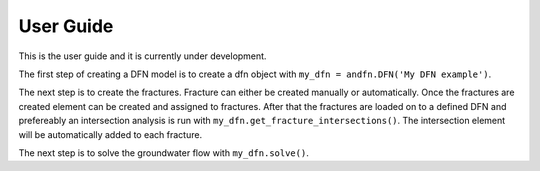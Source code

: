 User Guide
==========

This is the user guide and it is currently under development.

The first step of creating a DFN model is to create a dfn object with ``my_dfn = andfn.DFN('My DFN example')``.

The next step is to create the fractures. Fracture can either be created manually or automatically. Once the fractures are created element can be created and assigned to fractures. After that the fractures are loaded on to a defined DFN and prefereably an intersection analysis is run with ``my_dfn.get_fracture_intersections()``. The intersection element will be automatically added to each fracture.

The next step is to solve the groundwater flow with ``my_dfn.solve()``.